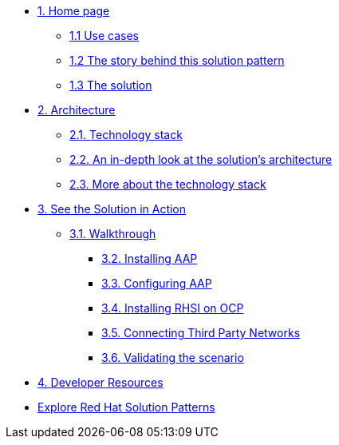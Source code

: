 * xref:index.adoc[{counter:module}. Home page]
** xref:index.adoc#use-cases[{module}.{counter:submodule1} Use cases]
** xref:index.adoc#_the_story_behind_this_solution_pattern[{module}.{counter:submodule1} The story behind this solution pattern]
** xref:index#_the_solution[{module}.{counter:submodule1} The solution]

* xref:02-architecture.adoc[{counter:module}. Architecture]
** xref:02-architecture.adoc#tech_stack[{module}.{counter:submodule2}. Technology stack]
** xref:02-architecture.adoc#in_depth[{module}.{counter:submodule2}. An in-depth look at the solution's architecture]
** xref:02-architecture.adoc#more_tech[{module}.{counter:submodule2}. More about the technology stack]

* xref:03-demo.adoc[{counter:module}. See the Solution in Action]
** xref:03-demo.adoc#_walkthrough[{module}.{counter:submodule3}. Walkthrough]
*** xref:03-demo.adoc#_installing_red_hat_ansible_automation_platform[{module}.{counter:submodule3}. Installing AAP]
*** xref:03-demo.adoc#_configuring_your_ansible_automation_platform_instance[{module}.{counter:submodule3}. Configuring AAP]
*** xref:03-demo.adoc#_installing_red_hat_service_interconnect_on_red_hat_openshift[{module}.{counter:submodule3}. Installing RHSI on OCP]
*** xref:03-demo.adoc#_connecting_the_third_party_networks[{module}.{counter:submodule3}. Connecting Third Party Networks]
*** xref:03-demo.adoc#_validating_the_scenario[{module}.{counter:submodule3}. Validating the scenario]


* xref:developer-resources.adoc[{counter:module}. Developer Resources]

* https://redhat-solution-patterns.github.io/solution-patterns/patterns.html[Explore Red Hat Solution Patterns^]